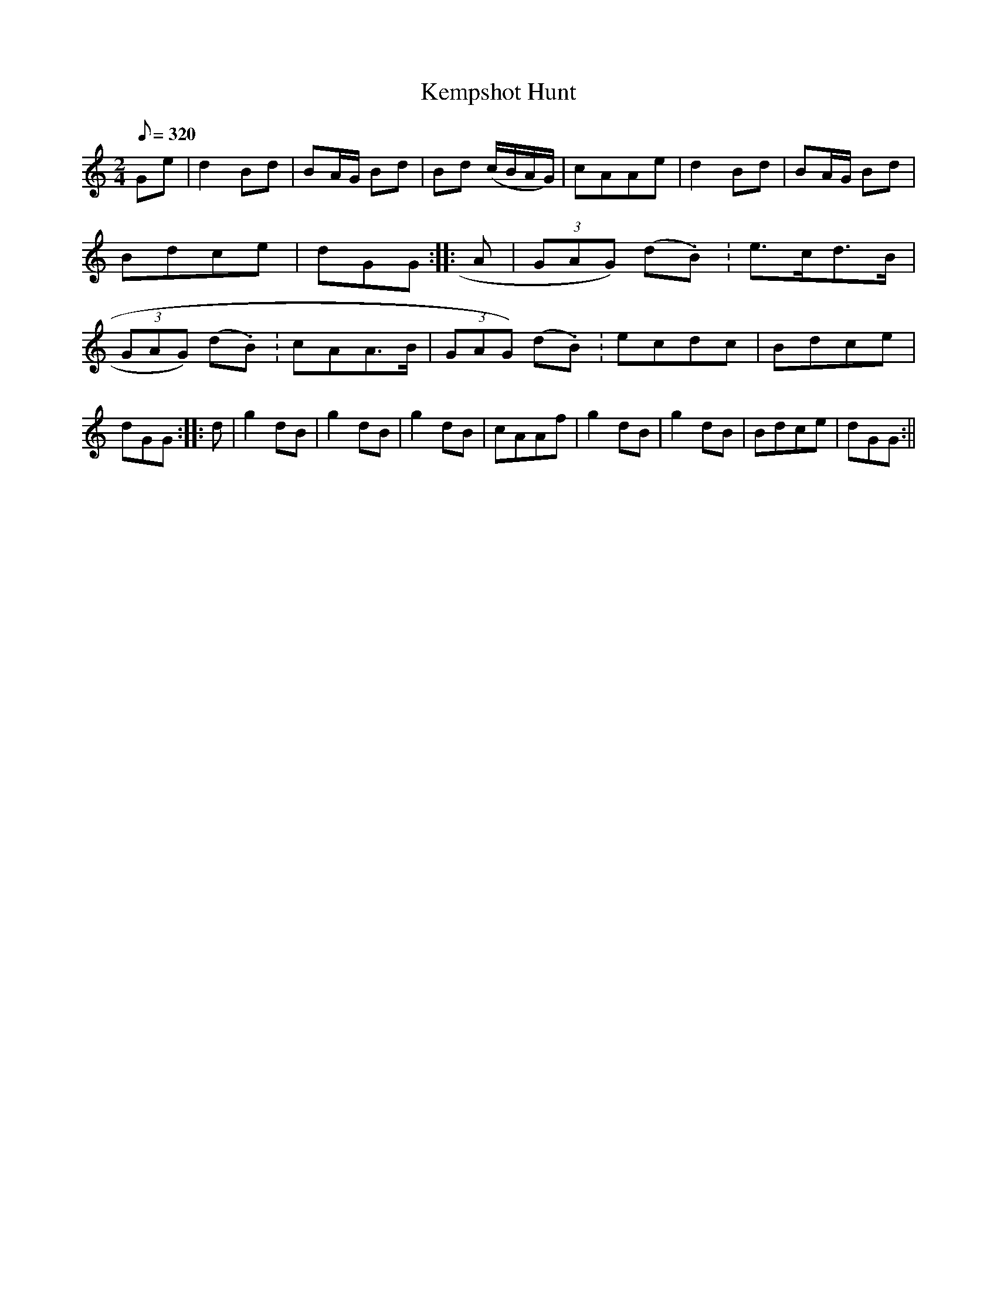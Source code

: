 X:1
T:Kempshot Hunt
M:2/4
L:1/8
Q:320
S:Aird Vol 4, 179**
S:ChristopherGeorge Partington <ChrisTheFiddlerPartington:Hotmail.com> tradtunes 2008-1-26
Z:Chris Partington
K:Gmix
Ge|d2Bd|BA/G/ Bd|Bd (c/B/A/G/)|cAAe|\
d2Bd|BA/G/ Bd|Bdce|dGG:|\
|:A|(3GAG) (d.B.)|e>cd>B|(3GAG) (d.B.)|cAA>B|\
(3GAG) (d.B.)|ecdc|Bdce|dGG:|\
|:d|g2dB|g2dB|g2dB|cAAf|\
g2dB|g2dB|Bdce|dGG:||
%  ABC2Win Version 2.1 26/01/2008
